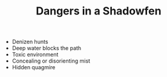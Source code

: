 #+TITLE: Dangers in a Shadowfen

  - Denizen hunts
  - Deep water blocks the path
  - Toxic environment
  - Concealing or disorienting mist
  - Hidden quagmire

